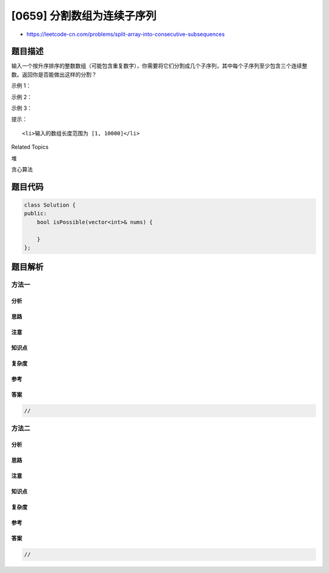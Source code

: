 [0659] 分割数组为连续子序列
===========================

-  https://leetcode-cn.com/problems/split-array-into-consecutive-subsequences

题目描述
--------

.. raw:: html

   <p>

输入一个按升序排序的整数数组（可能包含重复数字），你需要将它们分割成几个子序列，其中每个子序列至少包含三个连续整数。返回你是否能做出这样的分割？

.. raw:: html

   </p>

.. raw:: html

   <p>

 

.. raw:: html

   </p>

.. raw:: html

   <p>

示例 1：

.. raw:: html

   </p>

.. raw:: html

   <pre>
   <strong>输入:</strong> [1,2,3,3,4,5]
   <strong>输出:</strong> True
   <strong>解释:</strong>
   你可以分割出这样两个连续子序列 : 
   1, 2, 3
   3, 4, 5
   </pre>

.. raw:: html

   <p>

 

.. raw:: html

   </p>

.. raw:: html

   <p>

示例 2：

.. raw:: html

   </p>

.. raw:: html

   <pre>
   <strong>输入:</strong> [1,2,3,3,4,4,5,5]
   <strong>输出:</strong> True
   <strong>解释:</strong>
   你可以分割出这样两个连续子序列 : 
   1, 2, 3, 4, 5
   3, 4, 5
   </pre>

.. raw:: html

   <p>

 

.. raw:: html

   </p>

.. raw:: html

   <p>

示例 3：

.. raw:: html

   </p>

.. raw:: html

   <pre>
   <strong>输入:</strong> [1,2,3,4,4,5]
   <strong>输出:</strong> False
   </pre>

.. raw:: html

   <p>

 

.. raw:: html

   </p>

.. raw:: html

   <p>

提示：

.. raw:: html

   </p>

.. raw:: html

   <ol>

::

    <li>输入的数组长度范围为 [1, 10000]</li>

.. raw:: html

   </ol>

.. raw:: html

   <p>

 

.. raw:: html

   </p>

.. raw:: html

   <div>

.. raw:: html

   <div>

Related Topics

.. raw:: html

   </div>

.. raw:: html

   <div>

.. raw:: html

   <li>

堆

.. raw:: html

   </li>

.. raw:: html

   <li>

贪心算法

.. raw:: html

   </li>

.. raw:: html

   </div>

.. raw:: html

   </div>

题目代码
--------

.. code:: cpp

    class Solution {
    public:
        bool isPossible(vector<int>& nums) {

        }
    };

题目解析
--------

方法一
~~~~~~

分析
^^^^

思路
^^^^

注意
^^^^

知识点
^^^^^^

复杂度
^^^^^^

参考
^^^^

答案
^^^^

.. code:: cpp

    //

方法二
~~~~~~

分析
^^^^

思路
^^^^

注意
^^^^

知识点
^^^^^^

复杂度
^^^^^^

参考
^^^^

答案
^^^^

.. code:: cpp

    //
